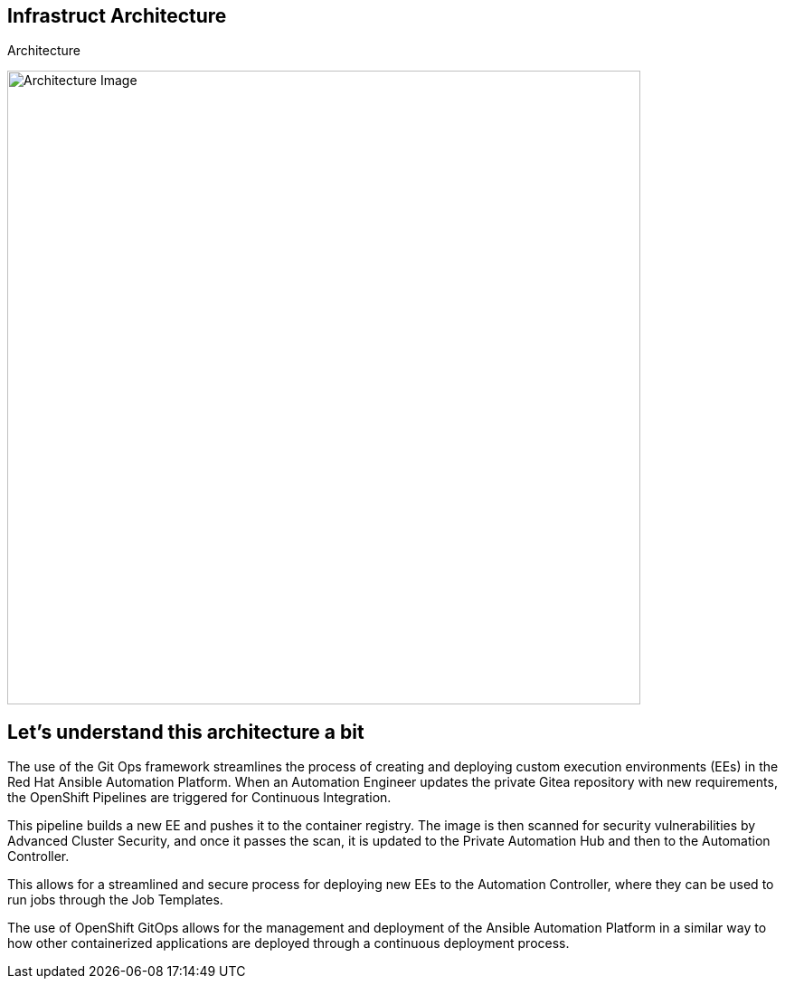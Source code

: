 == Infrastruct Architecture

.Architecture
image:./images/rhte_2023_gitops_aap2.png[Architecture Image,width=700]


== Let’s understand this architecture a bit

The use of the Git Ops framework streamlines the process of creating and deploying custom execution environments (EEs) in the Red Hat Ansible Automation Platform. When an Automation Engineer updates the private Gitea repository with new requirements, the OpenShift Pipelines are triggered for Continuous Integration. 

This pipeline builds a new EE and pushes it to the container registry. The image is then scanned for security vulnerabilities by Advanced Cluster Security, and once it passes the scan, it is updated to the Private Automation Hub and then to the Automation Controller. 

This allows for a streamlined and secure process for deploying new EEs to the Automation Controller, where they can be used to run jobs through the Job Templates.

The use of OpenShift GitOps allows for the management and deployment of the Ansible Automation Platform in a similar way to how other containerized applications are deployed through a continuous deployment process.

